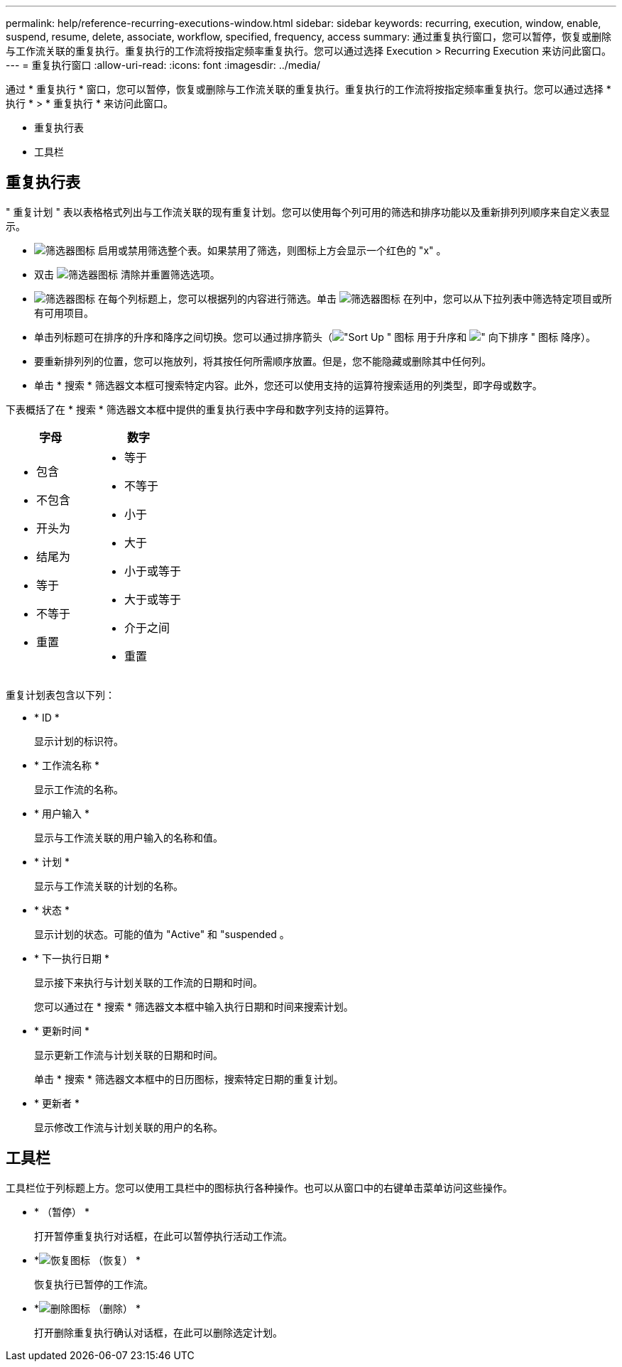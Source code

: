 ---
permalink: help/reference-recurring-executions-window.html 
sidebar: sidebar 
keywords: recurring, execution, window, enable, suspend, resume, delete, associate, workflow, specified, frequency, access 
summary: 通过重复执行窗口，您可以暂停，恢复或删除与工作流关联的重复执行。重复执行的工作流将按指定频率重复执行。您可以通过选择 Execution > Recurring Execution 来访问此窗口。 
---
= 重复执行窗口
:allow-uri-read: 
:icons: font
:imagesdir: ../media/


[role="lead"]
通过 * 重复执行 * 窗口，您可以暂停，恢复或删除与工作流关联的重复执行。重复执行的工作流将按指定频率重复执行。您可以通过选择 * 执行 * > * 重复执行 * 来访问此窗口。

* 重复执行表
* 工具栏




== 重复执行表

" 重复计划 " 表以表格格式列出与工作流关联的现有重复计划。您可以使用每个列可用的筛选和排序功能以及重新排列列顺序来自定义表显示。

* image:../media/filter_icon_wfa.gif["筛选器图标"] 启用或禁用筛选整个表。如果禁用了筛选，则图标上方会显示一个红色的 "x" 。
* 双击 image:../media/filter_icon_wfa.gif["筛选器图标"] 清除并重置筛选选项。
* image:../media/wfa_filter_icon.gif["筛选器图标"] 在每个列标题上，您可以根据列的内容进行筛选。单击 image:../media/wfa_filter_icon.gif["筛选器图标"] 在列中，您可以从下拉列表中筛选特定项目或所有可用项目。
* 单击列标题可在排序的升序和降序之间切换。您可以通过排序箭头（image:../media/wfa_sortarrow_up_icon.gif["\"Sort Up \" 图标"] 用于升序和 image:../media/wfa_sortarrow_down_icon.gif["\" 向下排序 \" 图标"] 降序）。
* 要重新排列列的位置，您可以拖放列，将其按任何所需顺序放置。但是，您不能隐藏或删除其中任何列。
* 单击 * 搜索 * 筛选器文本框可搜索特定内容。此外，您还可以使用支持的运算符搜索适用的列类型，即字母或数字。


下表概括了在 * 搜索 * 筛选器文本框中提供的重复执行表中字母和数字列支持的运算符。

[cols="2*"]
|===
| 字母 | 数字 


 a| 
* 包含
* 不包含
* 开头为
* 结尾为
* 等于
* 不等于
* 重置

 a| 
* 等于
* 不等于
* 小于
* 大于
* 小于或等于
* 大于或等于
* 介于之间
* 重置


|===
重复计划表包含以下列：

* * ID *
+
显示计划的标识符。

* * 工作流名称 *
+
显示工作流的名称。

* * 用户输入 *
+
显示与工作流关联的用户输入的名称和值。

* * 计划 *
+
显示与工作流关联的计划的名称。

* * 状态 *
+
显示计划的状态。可能的值为 "Active" 和 "suspended 。

* * 下一执行日期 *
+
显示接下来执行与计划关联的工作流的日期和时间。

+
您可以通过在 * 搜索 * 筛选器文本框中输入执行日期和时间来搜索计划。

* * 更新时间 *
+
显示更新工作流与计划关联的日期和时间。

+
单击 * 搜索 * 筛选器文本框中的日历图标，搜索特定日期的重复计划。

* * 更新者 *
+
显示修改工作流与计划关联的用户的名称。





== 工具栏

工具栏位于列标题上方。您可以使用工具栏中的图标执行各种操作。也可以从窗口中的右键单击菜单访问这些操作。

* *image:../media/suspend_icon.gif[""] （暂停） *
+
打开暂停重复执行对话框，在此可以暂停执行活动工作流。

* *image:../media/resume_wfa_icon.gif["恢复图标"] （恢复） *
+
恢复执行已暂停的工作流。

* *image:../media/delete_wfa_icon.gif["删除图标"] （删除） *
+
打开删除重复执行确认对话框，在此可以删除选定计划。


